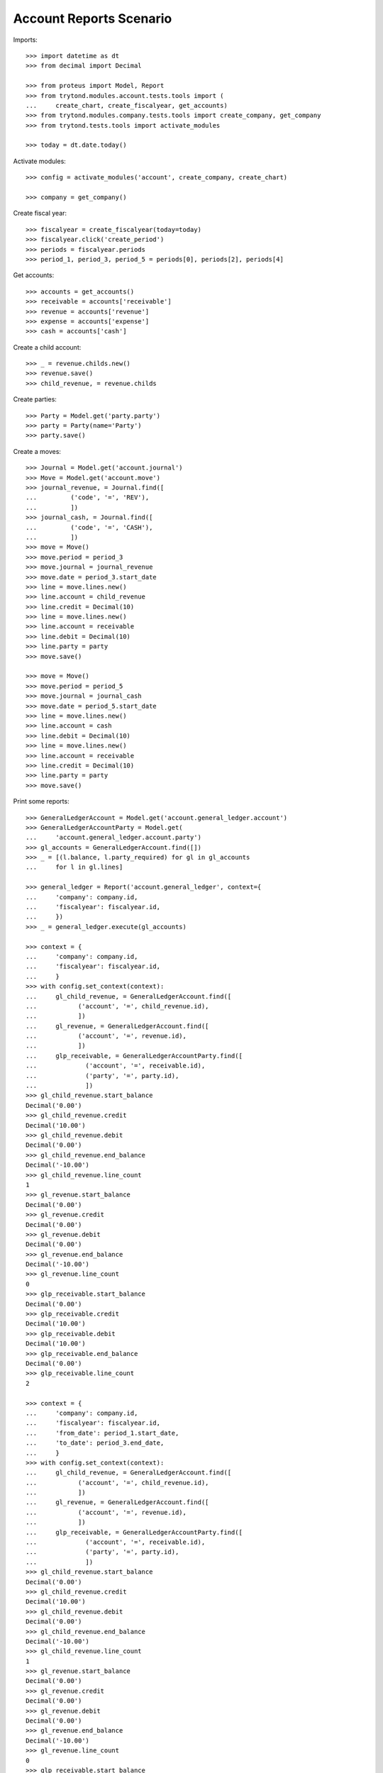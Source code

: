 ========================
Account Reports Scenario
========================

Imports::

    >>> import datetime as dt
    >>> from decimal import Decimal

    >>> from proteus import Model, Report
    >>> from trytond.modules.account.tests.tools import (
    ...     create_chart, create_fiscalyear, get_accounts)
    >>> from trytond.modules.company.tests.tools import create_company, get_company
    >>> from trytond.tests.tools import activate_modules

    >>> today = dt.date.today()

Activate modules::

    >>> config = activate_modules('account', create_company, create_chart)

    >>> company = get_company()

Create fiscal year::

    >>> fiscalyear = create_fiscalyear(today=today)
    >>> fiscalyear.click('create_period')
    >>> periods = fiscalyear.periods
    >>> period_1, period_3, period_5 = periods[0], periods[2], periods[4]

Get accounts::

    >>> accounts = get_accounts()
    >>> receivable = accounts['receivable']
    >>> revenue = accounts['revenue']
    >>> expense = accounts['expense']
    >>> cash = accounts['cash']

Create a child account::

    >>> _ = revenue.childs.new()
    >>> revenue.save()
    >>> child_revenue, = revenue.childs

Create parties::

    >>> Party = Model.get('party.party')
    >>> party = Party(name='Party')
    >>> party.save()

Create a moves::

    >>> Journal = Model.get('account.journal')
    >>> Move = Model.get('account.move')
    >>> journal_revenue, = Journal.find([
    ...         ('code', '=', 'REV'),
    ...         ])
    >>> journal_cash, = Journal.find([
    ...         ('code', '=', 'CASH'),
    ...         ])
    >>> move = Move()
    >>> move.period = period_3
    >>> move.journal = journal_revenue
    >>> move.date = period_3.start_date
    >>> line = move.lines.new()
    >>> line.account = child_revenue
    >>> line.credit = Decimal(10)
    >>> line = move.lines.new()
    >>> line.account = receivable
    >>> line.debit = Decimal(10)
    >>> line.party = party
    >>> move.save()

    >>> move = Move()
    >>> move.period = period_5
    >>> move.journal = journal_cash
    >>> move.date = period_5.start_date
    >>> line = move.lines.new()
    >>> line.account = cash
    >>> line.debit = Decimal(10)
    >>> line = move.lines.new()
    >>> line.account = receivable
    >>> line.credit = Decimal(10)
    >>> line.party = party
    >>> move.save()

Print some reports::

    >>> GeneralLedgerAccount = Model.get('account.general_ledger.account')
    >>> GeneralLedgerAccountParty = Model.get(
    ...     'account.general_ledger.account.party')
    >>> gl_accounts = GeneralLedgerAccount.find([])
    >>> _ = [(l.balance, l.party_required) for gl in gl_accounts
    ...     for l in gl.lines]

    >>> general_ledger = Report('account.general_ledger', context={
    ...     'company': company.id,
    ...     'fiscalyear': fiscalyear.id,
    ...     })
    >>> _ = general_ledger.execute(gl_accounts)

    >>> context = {
    ...     'company': company.id,
    ...     'fiscalyear': fiscalyear.id,
    ...     }
    >>> with config.set_context(context):
    ...     gl_child_revenue, = GeneralLedgerAccount.find([
    ...           ('account', '=', child_revenue.id),
    ...           ])
    ...     gl_revenue, = GeneralLedgerAccount.find([
    ...           ('account', '=', revenue.id),
    ...           ])
    ...     glp_receivable, = GeneralLedgerAccountParty.find([
    ...             ('account', '=', receivable.id),
    ...             ('party', '=', party.id),
    ...             ])
    >>> gl_child_revenue.start_balance
    Decimal('0.00')
    >>> gl_child_revenue.credit
    Decimal('10.00')
    >>> gl_child_revenue.debit
    Decimal('0.00')
    >>> gl_child_revenue.end_balance
    Decimal('-10.00')
    >>> gl_child_revenue.line_count
    1
    >>> gl_revenue.start_balance
    Decimal('0.00')
    >>> gl_revenue.credit
    Decimal('0.00')
    >>> gl_revenue.debit
    Decimal('0.00')
    >>> gl_revenue.end_balance
    Decimal('-10.00')
    >>> gl_revenue.line_count
    0
    >>> glp_receivable.start_balance
    Decimal('0.00')
    >>> glp_receivable.credit
    Decimal('10.00')
    >>> glp_receivable.debit
    Decimal('10.00')
    >>> glp_receivable.end_balance
    Decimal('0.00')
    >>> glp_receivable.line_count
    2

    >>> context = {
    ...     'company': company.id,
    ...     'fiscalyear': fiscalyear.id,
    ...     'from_date': period_1.start_date,
    ...     'to_date': period_3.end_date,
    ...     }
    >>> with config.set_context(context):
    ...     gl_child_revenue, = GeneralLedgerAccount.find([
    ...           ('account', '=', child_revenue.id),
    ...           ])
    ...     gl_revenue, = GeneralLedgerAccount.find([
    ...           ('account', '=', revenue.id),
    ...           ])
    ...     glp_receivable, = GeneralLedgerAccountParty.find([
    ...             ('account', '=', receivable.id),
    ...             ('party', '=', party.id),
    ...             ])
    >>> gl_child_revenue.start_balance
    Decimal('0.00')
    >>> gl_child_revenue.credit
    Decimal('10.00')
    >>> gl_child_revenue.debit
    Decimal('0.00')
    >>> gl_child_revenue.end_balance
    Decimal('-10.00')
    >>> gl_child_revenue.line_count
    1
    >>> gl_revenue.start_balance
    Decimal('0.00')
    >>> gl_revenue.credit
    Decimal('0.00')
    >>> gl_revenue.debit
    Decimal('0.00')
    >>> gl_revenue.end_balance
    Decimal('-10.00')
    >>> gl_revenue.line_count
    0
    >>> glp_receivable.start_balance
    Decimal('0.00')
    >>> glp_receivable.credit
    Decimal('0.00')
    >>> glp_receivable.debit
    Decimal('10.00')
    >>> glp_receivable.end_balance
    Decimal('10.00')
    >>> glp_receivable.line_count
    1

    >>> context = {
    ...     'company': company.id,
    ...     'fiscalyear': fiscalyear.id,
    ...     'start_period': period_3.id,
    ...     }
    >>> with config.set_context(context):
    ...     gl_child_revenue, = GeneralLedgerAccount.find([
    ...           ('account', '=', child_revenue.id),
    ...           ])
    ...     gl_revenue, = GeneralLedgerAccount.find([
    ...           ('account', '=', revenue.id),
    ...           ])
    >>> gl_child_revenue.start_balance
    Decimal('0.00')
    >>> gl_child_revenue.credit
    Decimal('10.00')
    >>> gl_child_revenue.debit
    Decimal('0.00')
    >>> gl_child_revenue.end_balance
    Decimal('-10.00')
    >>> gl_child_revenue.line_count
    1
    >>> gl_revenue.start_balance
    Decimal('0.00')
    >>> gl_revenue.credit
    Decimal('0.00')
    >>> gl_revenue.debit
    Decimal('0.00')
    >>> gl_revenue.end_balance
    Decimal('-10.00')
    >>> gl_revenue.line_count
    0

    >>> context = {
    ...     'company': company.id,
    ...     'fiscalyear': fiscalyear.id,
    ...     'start_period': period_5.id,
    ...     }
    >>> with config.set_context(context):
    ...     gl_child_revenue, = GeneralLedgerAccount.find([
    ...           ('account', '=', child_revenue.id),
    ...           ])
    ...     gl_revenue, = GeneralLedgerAccount.find([
    ...           ('account', '=', revenue.id),
    ...           ])
    >>> gl_child_revenue.start_balance
    Decimal('-10.00')
    >>> gl_child_revenue.credit
    Decimal('0.00')
    >>> gl_child_revenue.debit
    Decimal('0.00')
    >>> gl_child_revenue.end_balance
    Decimal('-10.00')
    >>> gl_child_revenue.line_count
    0
    >>> gl_revenue.start_balance
    Decimal('-10.00')
    >>> gl_revenue.credit
    Decimal('0.00')
    >>> gl_revenue.debit
    Decimal('0.00')
    >>> gl_revenue.end_balance
    Decimal('-10.00')
    >>> gl_revenue.line_count
    0

    >>> context = {
    ...     'company': company.id,
    ...     'fiscalyear': fiscalyear.id,
    ...     'from_date': period_3.start_date,
    ...     }
    >>> with config.set_context(context):
    ...     gl_child_revenue, = GeneralLedgerAccount.find([
    ...           ('account', '=', child_revenue.id),
    ...           ])
    ...     gl_revenue, = GeneralLedgerAccount.find([
    ...           ('account', '=', revenue.id),
    ...           ])
    >>> gl_child_revenue.start_balance
    Decimal('0.00')
    >>> gl_child_revenue.credit
    Decimal('10.00')
    >>> gl_child_revenue.debit
    Decimal('0.00')
    >>> gl_child_revenue.end_balance
    Decimal('-10.00')
    >>> gl_child_revenue.line_count
    1
    >>> gl_revenue.start_balance
    Decimal('0.00')
    >>> gl_revenue.credit
    Decimal('0.00')
    >>> gl_revenue.debit
    Decimal('0.00')
    >>> gl_revenue.end_balance
    Decimal('-10.00')
    >>> gl_revenue.line_count
    0

    >>> context = {
    ...     'company': company.id,
    ...     'fiscalyear': fiscalyear.id,
    ...     'from_date': period_5.start_date,
    ...     }
    >>> with config.set_context(context):
    ...     gl_child_revenue, = GeneralLedgerAccount.find([
    ...           ('account', '=', child_revenue.id),
    ...           ])
    ...     gl_revenue, = GeneralLedgerAccount.find([
    ...           ('account', '=', revenue.id),
    ...           ])
    >>> gl_child_revenue.start_balance
    Decimal('-10.00')
    >>> gl_child_revenue.credit
    Decimal('0.00')
    >>> gl_child_revenue.debit
    Decimal('0.00')
    >>> gl_child_revenue.end_balance
    Decimal('-10.00')
    >>> gl_child_revenue.line_count
    0
    >>> gl_revenue.start_balance
    Decimal('-10.00')
    >>> gl_revenue.credit
    Decimal('0.00')
    >>> gl_revenue.debit
    Decimal('0.00')
    >>> gl_revenue.end_balance
    Decimal('-10.00')
    >>> gl_revenue.line_count
    0

    >>> trial_balance = Report('account.trial_balance', context={
    ...     'company': company.id,
    ...     'fiscalyear': fiscalyear.id,
    ...     })
    >>> _ = trial_balance.execute(gl_accounts)

    >>> Type = Model.get('account.account.type')
    >>> statement = Report('account.account.type.statement')
    >>> _ = statement.execute(Type.find([]))

    >>> AgedBalance = Model.get('account.aged_balance')
    >>> context = {
    ...     'company': company.id,
    ...     'type': 'customer',
    ...     'date': today,
    ...     'term1': 30,
    ...     'term2': 60,
    ...     'term3': 90,
    ...     'unit': 'day',
    ...     }
    >>> with config.set_context(context):
    ...     aged_balances = AgedBalance.find([])

    >>> aged_balance = Report('account.aged_balance', context=context)
    >>> _ = aged_balance.execute(aged_balances)

    >>> general_journal = Report('account.move.general_journal')
    >>> _ = general_journal.execute(Move.find([]))

    >>> with config.set_context(
    ...         start_date=period_5.start_date,
    ...         end_date=period_5.end_date):
    ...     journal_cash = Journal(journal_cash.id)
    >>> journal_cash.credit
    Decimal('0.00')
    >>> journal_cash.debit
    Decimal('10.00')
    >>> journal_cash.balance
    Decimal('10.00')
